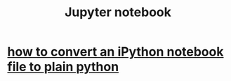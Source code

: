 :PROPERTIES:
:ID:       73d91ba7-1959-4bf2-ad08-6909db95b08b
:END:
#+title: Jupyter notebook
* [[https://github.com/JeffreyBenjaminBrown/public_notes_with_github-navigable_links/blob/master/how_to_convert_an_ipython_notebook_file_to_plain_python.org][how to convert an iPython notebook file to plain python]]

